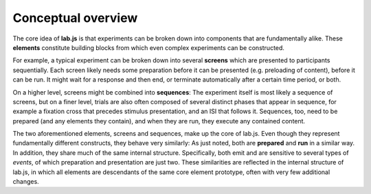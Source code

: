 Conceptual overview
===================

The core idea of **lab.js** is that experiments can be broken down into
components that are fundamentally alike. These **elements** constitute building
blocks from which even complex experiments can be constructed.

For example, a typical experiment can be broken down into several **screens**
which are presented to participants sequentially. Each screen likely needs
some preparation before it can be presented (e.g. preloading of content),
before it can be run. It might wait for a response and then end, or terminate
automatically after a certain time period, or both.

On a higher level, screens might be combined into **sequences**: The experiment
itself is most likely a sequence of screens, but on a finer level, trials are
also often composed of several distinct phases that appear in sequence, for
example a fixation cross that precedes stimulus presentation, and an ISI that
follows it.
Sequences, too, need to be prepared (and any elements they contain), and when
they are run, they execute any contained content.

The two aforementioned elements, screens and sequences, make up the
core of lab.js. Even though they represent fundamentally different constructs,
they behave very similarly: As just noted, both are **prepared** and **run** in
a similar way. In addition, they share much of the same internal structure.
Specifically, both emit and are sensitive to several types of *events*, of which
preparation and presentation are just two.
These similarities are reflected in the internal structure of lab.js, in which
all elements are descendants of the same core element prototype, often with
very few additional changes.
